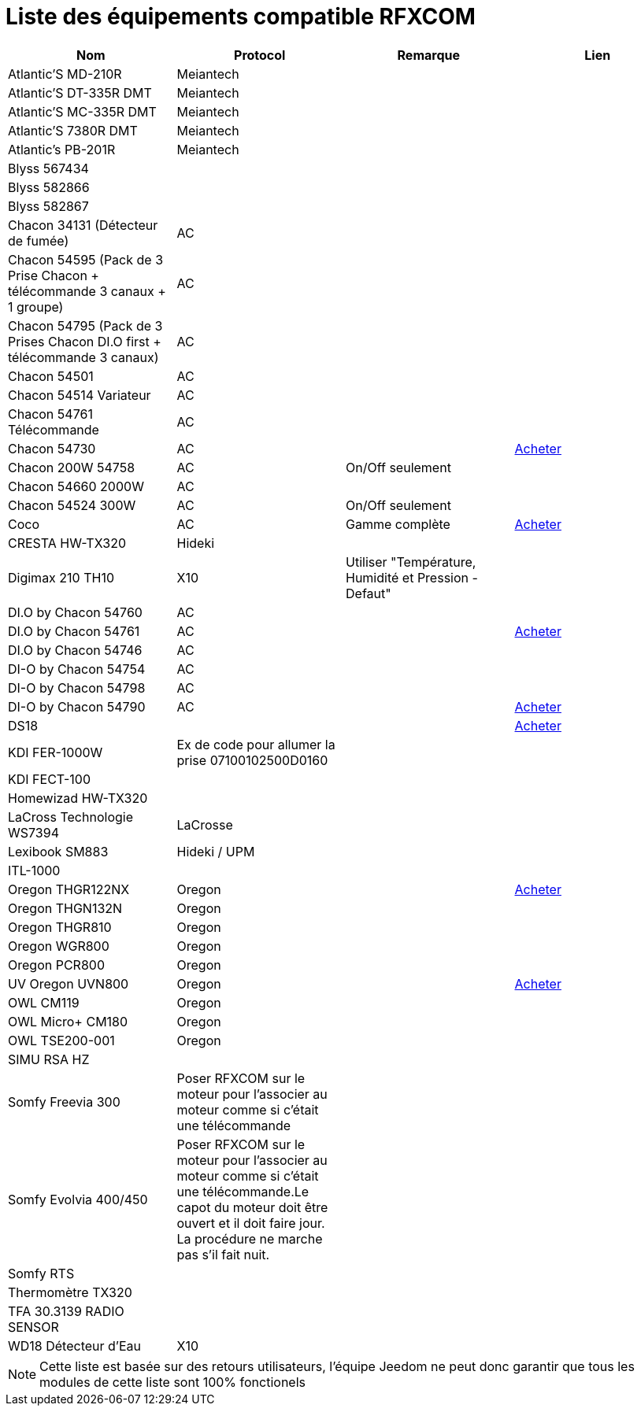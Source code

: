 = Liste des équipements compatible RFXCOM

[cols="4*", options="header"] 
|===
|Nom|Protocol|Remarque|Lien

|Atlantic’S MD-210R|Meiantech||

|Atlantic’S DT-335R DMT|Meiantech||

|Atlantic’S MC-335R DMT|Meiantech||

|Atlantic'S 7380R DMT|Meiantech||

|Atlantic's PB-201R|Meiantech||

|Blyss 567434|||

|Blyss 582866|||

|Blyss 582867|||

|Chacon 34131 (Détecteur de fumée)|AC||

|Chacon 54595 (Pack de 3 Prise Chacon + télécommande 3 canaux + 1 groupe)|AC||

|Chacon 54795 (Pack de 3 Prises Chacon DI.O first + télécommande 3 canaux)|AC||

|Chacon 54501|AC||

|Chacon 54514 Variateur|AC||

|Chacon 54761 Télécommande|AC||

|Chacon 54730|AC||http://www.domadoo.fr/fr/peripheriques/574-chacon-di-o-carillon-sans-fil-enfichable.html[Acheter]

|Chacon 200W 54758|AC|On/Off seulement|

|Chacon 54660 2000W|AC||

|Chacon 54524 300W|AC|On/Off seulement|

|Coco|AC|Gamme complète|http://www.domotique-store.fr/36_coco-devient-trust-smart-home[Acheter]

|CRESTA HW-TX320|Hideki||

|Digimax 210 TH10|X10 |Utiliser "Température, Humidité et Pression - Defaut"|

|DI.O by Chacon 54760|AC||

|DI.O by Chacon 54761|AC||http://www.domadoo.fr/produit,1528,15,CHACON-T%E5%B9%A8%E5%B6%B0ommande-16-canaux-Blanche-%28gamme-DI-O%29.htm[Acheter]

|DI.O by Chacon 54746|AC||

|DI-O by Chacon 54754|AC||

|DI-O by Chacon 54798|AC||

|DI-O by Chacon 54790|AC||http://www.domadoo.fr/fr/peripheriques/2999-chacon-micromodule-pour-prise-murale-3500w-5411478547907.html[Acheter]

|DS18|||http://www.planete-domotique.com/ds18-detecteur-de-porte-fenetre-sans-fil.html[Acheter]

|KDI FER-1000W|Ex de code pour allumer la prise 07100102500D0160||

|KDI FECT-100|||

|Homewizad HW-TX320|||

|LaCross Technologie WS7394|LaCrosse||

|Lexibook SM883|Hideki / UPM||

|ITL-1000|||

|Oregon THGR122NX|Oregon||http://my-domotique.com/store/index.php?id_product=48&controller=product&id_lang=2[Acheter]

|Oregon THGN132N|Oregon||

|Oregon THGR810|Oregon||

|Oregon WGR800|Oregon||

|Oregon PCR800|Oregon||

|UV Oregon UVN800|Oregon||http://www.domadoo.fr/fr/peripheriques/2129-oregon-scientific-sonde-uv-uvn800-pour-station-pro.html[Acheter]

|OWL CM119|Oregon||

|OWL Micro+ CM180|Oregon||

|OWL TSE200-001|Oregon||

|SIMU RSA HZ|||

|Somfy Freevia 300|Poser RFXCOM sur le moteur pour l'associer au moteur comme si c'était une télécommande||

|Somfy Evolvia 400/450|Poser RFXCOM sur le moteur pour l'associer au moteur comme si c'était une télécommande.Le capot du moteur doit être ouvert et il doit faire jour. La procédure ne marche pas s'il fait nuit.||

|Somfy RTS|||

|Thermomètre TX320|||

|TFA 30.3139 RADIO SENSOR|||

|WD18 Détecteur d'Eau|X10||

|===

[NOTE]
Cette liste est basée sur des retours utilisateurs, l'équipe Jeedom ne peut donc garantir que tous les modules de cette liste sont 100% fonctionels